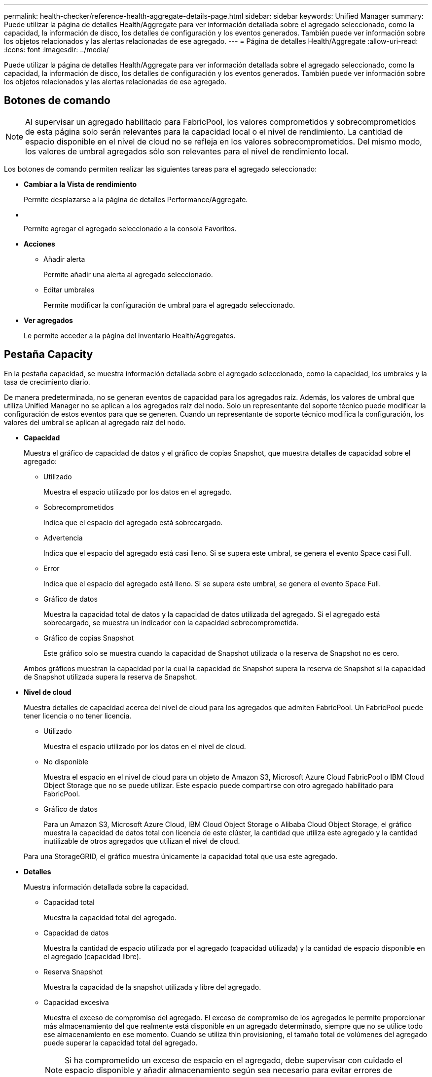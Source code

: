 ---
permalink: health-checker/reference-health-aggregate-details-page.html 
sidebar: sidebar 
keywords: Unified Manager 
summary: Puede utilizar la página de detalles Health/Aggregate para ver información detallada sobre el agregado seleccionado, como la capacidad, la información de disco, los detalles de configuración y los eventos generados. También puede ver información sobre los objetos relacionados y las alertas relacionadas de ese agregado. 
---
= Página de detalles Health/Aggregate
:allow-uri-read: 
:icons: font
:imagesdir: ../media/


[role="lead"]
Puede utilizar la página de detalles Health/Aggregate para ver información detallada sobre el agregado seleccionado, como la capacidad, la información de disco, los detalles de configuración y los eventos generados. También puede ver información sobre los objetos relacionados y las alertas relacionadas de ese agregado.



== Botones de comando

[NOTE]
====
Al supervisar un agregado habilitado para FabricPool, los valores comprometidos y sobrecomprometidos de esta página solo serán relevantes para la capacidad local o el nivel de rendimiento. La cantidad de espacio disponible en el nivel de cloud no se refleja en los valores sobrecomprometidos. Del mismo modo, los valores de umbral agregados sólo son relevantes para el nivel de rendimiento local.

====
Los botones de comando permiten realizar las siguientes tareas para el agregado seleccionado:

* *Cambiar a la Vista de rendimiento*
+
Permite desplazarse a la página de detalles Performance/Aggregate.

* *image:../media/favorite-icon.gif[""]*
+
Permite agregar el agregado seleccionado a la consola Favoritos.

* *Acciones*
+
** Añadir alerta
+
Permite añadir una alerta al agregado seleccionado.

** Editar umbrales
+
Permite modificar la configuración de umbral para el agregado seleccionado.



* *Ver agregados*
+
Le permite acceder a la página del inventario Health/Aggregates.





== Pestaña Capacity

En la pestaña capacidad, se muestra información detallada sobre el agregado seleccionado, como la capacidad, los umbrales y la tasa de crecimiento diario.

De manera predeterminada, no se generan eventos de capacidad para los agregados raíz. Además, los valores de umbral que utiliza Unified Manager no se aplican a los agregados raíz del nodo. Solo un representante del soporte técnico puede modificar la configuración de estos eventos para que se generen. Cuando un representante de soporte técnico modifica la configuración, los valores del umbral se aplican al agregado raíz del nodo.

* *Capacidad*
+
Muestra el gráfico de capacidad de datos y el gráfico de copias Snapshot, que muestra detalles de capacidad sobre el agregado:

+
** Utilizado
+
Muestra el espacio utilizado por los datos en el agregado.

** Sobrecomprometidos
+
Indica que el espacio del agregado está sobrecargado.

** Advertencia
+
Indica que el espacio del agregado está casi lleno. Si se supera este umbral, se genera el evento Space casi Full.

** Error
+
Indica que el espacio del agregado está lleno. Si se supera este umbral, se genera el evento Space Full.

** Gráfico de datos
+
Muestra la capacidad total de datos y la capacidad de datos utilizada del agregado. Si el agregado está sobrecargado, se muestra un indicador con la capacidad sobrecomprometida.

** Gráfico de copias Snapshot
+
Este gráfico solo se muestra cuando la capacidad de Snapshot utilizada o la reserva de Snapshot no es cero.



+
Ambos gráficos muestran la capacidad por la cual la capacidad de Snapshot supera la reserva de Snapshot si la capacidad de Snapshot utilizada supera la reserva de Snapshot.

* *Nivel de cloud*
+
Muestra detalles de capacidad acerca del nivel de cloud para los agregados que admiten FabricPool. Un FabricPool puede tener licencia o no tener licencia.

+
** Utilizado
+
Muestra el espacio utilizado por los datos en el nivel de cloud.

** No disponible
+
Muestra el espacio en el nivel de cloud para un objeto de Amazon S3, Microsoft Azure Cloud FabricPool o IBM Cloud Object Storage que no se puede utilizar. Este espacio puede compartirse con otro agregado habilitado para FabricPool.

** Gráfico de datos
+
Para un Amazon S3, Microsoft Azure Cloud, IBM Cloud Object Storage o Alibaba Cloud Object Storage, el gráfico muestra la capacidad de datos total con licencia de este clúster, la cantidad que utiliza este agregado y la cantidad inutilizable de otros agregados que utilizan el nivel de cloud.

+
Para una StorageGRID, el gráfico muestra únicamente la capacidad total que usa este agregado.



* *Detalles*
+
Muestra información detallada sobre la capacidad.

+
** Capacidad total
+
Muestra la capacidad total del agregado.

** Capacidad de datos
+
Muestra la cantidad de espacio utilizada por el agregado (capacidad utilizada) y la cantidad de espacio disponible en el agregado (capacidad libre).

** Reserva Snapshot
+
Muestra la capacidad de la snapshot utilizada y libre del agregado.

** Capacidad excesiva
+
Muestra el exceso de compromiso del agregado. El exceso de compromiso de los agregados le permite proporcionar más almacenamiento del que realmente está disponible en un agregado determinado, siempre que no se utilice todo ese almacenamiento en ese momento. Cuando se utiliza thin provisioning, el tamaño total de volúmenes del agregado puede superar la capacidad total del agregado.

+
[NOTE]
====
Si ha comprometido un exceso de espacio en el agregado, debe supervisar con cuidado el espacio disponible y añadir almacenamiento según sea necesario para evitar errores de escritura debido a la falta de espacio.

====
** Nivel de cloud
+
Para un Amazon S3, Microsoft Azure Cloud, IBM Cloud Object Storage o Alibaba Cloud Object Storage, muestra la capacidad total con licencia, la cantidad utilizada por este agregado, la cantidad utilizada por otros agregados y la capacidad libre para el nivel cloud. Para una StorageGRID, muestra solo la capacidad total que usa este agregado.

** Espacio total en caché
+
Muestra el espacio total de las unidades de estado sólido (SSD) o las unidades de asignación agregadas a un agregado de Flash Pool. Si habilitó Flash Pool para un agregado, pero no añadió ningún SSD, el espacio de la caché se mostrará como 0 KB.

+
[NOTE]
====
Este campo se oculta si Flash Pool está deshabilitado para un agregado.

====
** Umbrales del agregado
+
Muestra los siguientes umbrales de capacidad del agregado:

+
*** Umbral casi completo
+
Especifica el porcentaje en el que un agregado está casi lleno.

*** Umbral completo
+
Especifica el porcentaje en el que está lleno un agregado.

*** Umbral casi sobrecargado
+
Especifica el porcentaje en el que un agregado está casi sobrecargado.

*** Umbral sobrecomprometido
+
Especifica el porcentaje en el que un agregado está sobrecargado.



** Otros detalles: Tasa de crecimiento diario
+
Muestra el espacio en disco utilizado en el agregado si la tasa de cambio entre las dos últimas muestras continúa durante 24 horas.

+
Por ejemplo, si un agregado utiliza 10 GB de espacio en disco a 2 pm y 12 GB a 6 pm, la tasa de crecimiento diario (GB) para este agregado es de 2 GB.

** Movimiento de volúmenes
+
Muestra la cantidad de operaciones de movimiento de volúmenes que actualmente están en curso:

+
*** Volúmenes
+
Muestra la cantidad y la capacidad de los volúmenes que se están moviendo fuera del agregado.

+
Puede hacer clic en el enlace para ver más detalles, como el nombre del volumen, el agregado al que se mueve el volumen, el estado de la operación de movimiento de volúmenes y la hora de finalización estimada.

*** Volúmenes de
+
Muestra el número y la capacidad restante de los volúmenes que se van a mover al agregado.

+
Puede hacer clic en el enlace para ver más detalles, como el nombre del volumen, el agregado desde el cual se mueve el volumen, el estado de la operación de movimiento de volúmenes y la hora de finalización estimada.

*** Capacidad utilizada estimada tras mover un volumen
+
Muestra la cantidad estimada de espacio usado (como un porcentaje, y en KB, MB, GB, etc.) en el agregado después de que completen las operaciones de movimiento de volúmenes.





* *Descripción general de la capacidad - volúmenes*
+
Muestra gráficos que proporcionan información sobre la capacidad de los volúmenes que contiene el agregado. Se muestra la cantidad de espacio usado por el volumen (capacidad utilizada) y la cantidad de espacio disponible (capacidad libre) del volumen. Cuando el evento de espacio de volumen con aprovisionamiento fino en riesgo se genera para volúmenes con aprovisionamiento fino, se muestra la cantidad de espacio utilizada por el volumen (capacidad utilizada) y la cantidad de espacio disponible en el volumen, pero no se puede utilizar (capacidad inutilizable) debido a problemas de capacidad del agregado.

+
Puede seleccionar el gráfico que desea ver en las listas desplegables. Puede ordenar los datos que se muestran en el gráfico para mostrar detalles como el tamaño usado, el tamaño aprovisionado, la capacidad disponible, la tasa de crecimiento diaria más rápida y la tasa de crecimiento más lenta. Puede filtrar los datos en función de las máquinas virtuales de almacenamiento (SVM) que contengan los volúmenes del agregado. También es posible ver detalles de los volúmenes aprovisionados con thin provisioning. Para ver los detalles de puntos específicos del gráfico, coloque el cursor sobre el área de interés. De forma predeterminada, el gráfico muestra los 30 volúmenes filtrados más importantes en el agregado.





== Pestaña Disk Information

Muestra información detallada sobre los discos del agregado seleccionado, incluido el tipo y el tamaño de RAID y el tipo de discos utilizados en el agregado. La ficha también muestra gráficamente los grupos RAID y los tipos de discos utilizados (como SAS, ATA, FCAL, SSD o VMDISK). Es posible ver más información, como la bahía de disco, la bandeja y la velocidad de rotación, colocando el cursor sobre los discos de paridad y los discos de datos.

* *Datos*
+
Muestra gráficamente los detalles sobre discos de datos dedicados, discos de datos compartidos o ambos. Cuando los discos de datos contienen discos compartidos, se muestran detalles gráficos de los discos compartidos. Cuando los discos de datos contienen discos dedicados y discos compartidos, se muestran detalles gráficos de los discos de datos dedicados y los discos de datos compartidos.

+
** *Detalles de RAID*
+
Los detalles de RAID se muestran solo para los discos dedicados.

+
*** Tipo
+
Muestra el tipo de RAID (RAID0, RAID4, RAID-DP o RAID-TEC).

*** Tamaño del grupo
+
Muestra el número máximo de discos permitidos en el grupo RAID.

*** Grupos
+
Muestra el número de grupos RAID en el agregado.



** *Discos utilizados*
+
*** Tipo efectivo
+
Muestra los tipos de discos de datos (por ejemplo, ATA, SATA, FCAL, SSD, O VMDISK) en el agregado.

*** Discos de datos
+
Muestra la cantidad y la capacidad de los discos de datos que están asignados a un agregado. Los detalles de los discos de datos no se muestran cuando el agregado solo contiene discos compartidos.

*** Discos de paridad
+
Muestra el número y la capacidad de los discos de paridad que se asignan a un agregado. Los detalles del disco de paridad no se muestran cuando el agregado solo contiene discos compartidos.

*** Discos compartidos
+
Muestra la cantidad y la capacidad de los discos de datos compartidos que se asignan a un agregado. Los detalles de los discos compartidos solo se muestran cuando el agregado contiene discos compartidos.



** *Discos de repuesto*
+
Muestra el tipo, el número y la capacidad efectivos de los discos de datos de repuesto que están disponibles para el nodo en el agregado seleccionado.

+
[NOTE]
====
Cuando un agregado se cambia al nodo del partner, Unified Manager no muestra todos los discos de repuesto que sean compatibles con el agregado.

====


* *Caché SSD*
+
Proporciona detalles sobre discos SSD de caché dedicados y discos SSD de caché compartida.

+
Se muestran los siguientes detalles de los discos SSD de caché dedicada:

+
** *Detalles de RAID*
+
*** Tipo
+
Muestra el tipo de RAID (RAID0, RAID4, RAID-DP o RAID-TEC).

*** Tamaño del grupo
+
Muestra el número máximo de discos permitidos en el grupo RAID.

*** Grupos
+
Muestra el número de grupos RAID en el agregado.



** *Discos utilizados*
+
*** Tipo efectivo
+
Indica que los discos utilizados para la caché del agregado son del tipo SSD.

*** Discos de datos
+
Muestra la cantidad y la capacidad de los discos de datos que se asignan a un agregado para la caché.

*** Discos de paridad
+
Muestra el número y la capacidad de los discos de paridad que se asignan a un agregado para la caché.



** *Discos de repuesto*
+
Muestra el tipo, número y capacidad efectivos de los discos de repuesto que están disponibles para el nodo en el agregado seleccionado para la caché.

+
[NOTE]
====
Cuando un agregado se cambia al nodo del partner, Unified Manager no muestra todos los discos de repuesto que sean compatibles con el agregado.

====


+
Proporciona los siguientes detalles de la caché compartida:

+
** *Piscina de almacenamiento*
+
Muestra el nombre del pool de almacenamiento. Es posible mover el puntero por el nombre del pool de almacenamiento para ver los siguientes detalles:

+
*** Estado
+
Muestra el estado del pool de almacenamiento, que puede ser en buen estado o incorrecto.

*** Asignaciones totales
+
Muestra las unidades de asignación totales y el tamaño de la agrupación de almacenamiento.

*** Tamaño de unidad de asignación
+
Muestra la cantidad mínima de espacio del pool de almacenamiento que se puede asignar a un agregado.

*** Discos
+
Muestra el número de discos utilizados para crear el pool de almacenamiento. Si el número de discos en la columna del pool de almacenamiento y el número de discos que se muestran en la pestaña Información de disco de ese pool de almacenamiento no coinciden, indica que uno o varios discos se encuentran dañados y el pool de almacenamiento es incorrecto.

*** Asignación utilizada
+
Muestra el número y el tamaño de las unidades de asignación utilizadas por los agregados. Puede hacer clic en el nombre del agregado para ver los detalles del agregado.

*** Asignación disponible
+
Muestra el número y el tamaño de las unidades de asignación disponibles para los nodos. Puede hacer clic en el nombre del nodo para ver los detalles del agregado.



** *Caché asignada*
+
Muestra el tamaño de las unidades de asignación utilizadas por el agregado.

** *Unidades de asignación*
+
Muestra el número de unidades de asignación utilizadas por el agregado.

** *Discos*
+
Muestra la cantidad de discos contenidos en el pool de almacenamiento.

** *Detalles*
+
*** Pool de almacenamiento
+
Muestra el número de pools de almacenamiento.

*** Tamaño total
+
Muestra el tamaño total de los pools de almacenamiento.





* *Nivel de cloud*
+
Muestra el nombre del nivel de cloud, si configuró un agregado habilitado para FabricPool y muestra la capacidad total con licencia de objetos de Amazon S3, Microsoft Azure Cloud, IBM Cloud Object Storage o Alibaba Cloud Object Storage.





== Pestaña Configuration

En la pestaña Configuration, se muestran detalles sobre el agregado seleccionado, como el nodo del clúster, el tipo de bloque, el tipo de RAID, el tamaño de RAID y el número de grupos RAID:

* *Descripción general*
+
** Nodo
+
Muestra el nombre del nodo que contiene el agregado seleccionado.

** Tipo de bloque
+
Muestra el formato de bloque del agregado: De 32 bits o de 64 bits.

** Tipo de RAID
+
Muestra el tipo de RAID (RAID0, RAID4, RAID-DP, RAID-TEC o RAID mixto).

** Tamaño de RAID
+
Muestra el tamaño del grupo RAID.

** Grupos de RAID
+
Muestra el número de grupos RAID en el agregado.

** Tipo de SnapLock
+
Muestra el tipo de SnapLock del agregado.



* *Nivel de cloud*
+
Si este es un agregado habilitado para FabricPool, se muestran los detalles del almacén de objetos. Algunos campos varían según el proveedor de almacenamiento:

+
** Nombre
+
Muestra el nombre del almacén de objetos cuando ONTAP lo creó.

** Proveedor de almacenamiento de objetos
+
Muestra el nombre del proveedor de almacenamiento, por ejemplo, StorageGRID, Amazon S3, IBM Cloud Object Storage, Microsoft Azure Cloud o Alibaba Cloud Object Storage.

** Nombre del almacén de objetos (FQDN) o nombre del servidor
+
Muestra el FQDN del almacén de objetos.

** Clave de acceso o cuenta
+
Muestra la clave de acceso o cuenta del almacén de objetos.

** Nombre del bloque o nombre del contenedor
+
Muestra el nombre de bloque o contenedor del almacén de objetos.

** SSL
+
Muestra si el cifrado SSL está activado para el almacén de objetos.







== Historial

El área History muestra gráficos que proporcionan información sobre la capacidad del agregado seleccionado. Además, puede hacer clic en el botón *Exportar* para crear un informe en formato CSV para el gráfico que está viendo.

Puede seleccionar un tipo de gráfico en la lista desplegable situada en la parte superior del panel Historial. También puede ver los detalles de un período de tiempo específico seleccionando 1 semana, 1 mes o 1 año. Los gráficos del historial pueden ayudarle a identificar tendencias: Por ejemplo, si el uso del agregado está violando constantemente el umbral casi completo, puede tomar la acción adecuada.

Los gráficos del historial muestran la siguiente información:

* *Capacidad agregada utilizada (%)*
+
Muestra la capacidad utilizada en el agregado y la tendencia en el uso de la capacidad agregada en función del historial de uso como gráficos de líneas, en porcentaje, en el eje vertical (y). El período de tiempo se muestra en el eje horizontal (x). Puede seleccionar un período de tiempo de una semana, un mes o un año. Puede ver los detalles de puntos específicos del gráfico situando el cursor sobre un área determinada. Puede ocultar o mostrar un gráfico de líneas haciendo clic en la leyenda correspondiente. Por ejemplo, al hacer clic en la leyenda de capacidad utilizada, la línea del gráfico de capacidad utilizada queda oculta.

* *Capacidad agregada utilizada frente a capacidad total*
+
Muestra la tendencia en la forma en que se utiliza la capacidad agregada en función del historial de uso, así como la capacidad utilizada y la capacidad total, como gráficos de líneas, en bytes, megabytes, kilobytes, y así sucesivamente, en el eje vertical (y). El período de tiempo se muestra en el eje horizontal (x). Puede seleccionar un período de tiempo de una semana, un mes o un año. Puede ver los detalles de puntos específicos del gráfico situando el cursor sobre un área determinada. Puede ocultar o mostrar un gráfico de líneas haciendo clic en la leyenda correspondiente. Por ejemplo, al hacer clic en la leyenda capacidad de tendencias utilizada, la línea gráfica capacidad de tendencias utilizada está oculta.

* *Capacidad agregada utilizada (%) frente a comprometida (%)*
+
Muestra la tendencia en la forma en que se utiliza la capacidad agregada en función del historial de uso, así como el espacio comprometido como gráficos de líneas, como porcentaje, en el eje vertical (y). El período de tiempo se muestra en el eje horizontal (x). Puede seleccionar un período de tiempo de una semana, un mes o un año. Puede ver los detalles de puntos específicos del gráfico situando el cursor sobre un área determinada. Puede ocultar o mostrar un gráfico de líneas haciendo clic en la leyenda correspondiente. Por ejemplo, al hacer clic en la leyenda espacio asignado, la línea del gráfico espacio comprometido está oculta.





== Lista Events

En la lista Eventos se muestran detalles sobre eventos nuevos y reconocidos:

* *Gravedad*
+
Muestra la gravedad del evento.

* *Evento*
+
Muestra el nombre del evento.

* *Tiempo activado*
+
Muestra el tiempo transcurrido desde que se generó el evento. Si el tiempo transcurrido supera una semana, se muestra la Marca de tiempo para el momento en que se generó el evento.





== Panel Related Devices

El panel Related Devices permite ver el nodo del clúster, los volúmenes y los discos relacionados con el agregado:

* *Nodo*
+
Muestra la capacidad y el estado del nodo que contiene el agregado. La capacidad indica la capacidad utilizable total sobre la capacidad disponible.

* *Agregados en el nodo*
+
Muestra la cantidad y la capacidad de todos los agregados del nodo del clúster que contiene el agregado seleccionado. También se muestra el estado de los agregados, en función del nivel de gravedad más alto. Por ejemplo, si un nodo de clúster contiene diez agregados, cinco de los cuales muestran el estado Warning y los cinco restantes, que muestran el estado Critical, el estado mostrado es crucial.

* *Volúmenes*
+
Muestra el número y la capacidad de los volúmenes FlexVol y FlexGroup en el agregado; el número no incluye los componentes FlexGroup. El estado de los volúmenes también se muestra, según el nivel de gravedad más alto.

* *Piscina de recursos*
+
Muestra los pools de recursos relacionados con el agregado.

* *Discos*
+
Muestra el número de discos del agregado seleccionado.





== Panel Related Alerts

El panel Related Alerts permite ver la lista de alertas creadas para el agregado seleccionado. También es posible añadir una alerta si se hace clic en el enlace Add Alert o editar una alerta existente haciendo clic en el nombre de la alerta.
